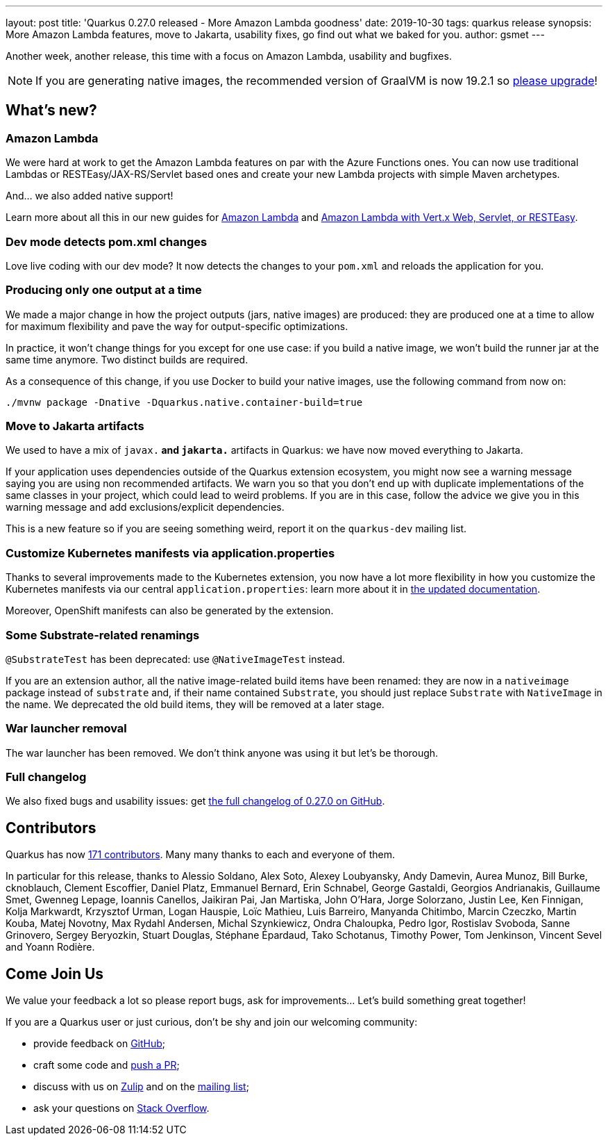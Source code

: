 ---
layout: post
title: 'Quarkus 0.27.0 released - More Amazon Lambda goodness'
date: 2019-10-30
tags: quarkus release
synopsis: More Amazon Lambda features, move to Jakarta, usability fixes, go find out what we baked for you.
author: gsmet
---

Another week, another release, this time with a focus on Amazon Lambda, usability and bugfixes.

[NOTE]
====
If you are generating native images, the recommended version of GraalVM is now 19.2.1 so https://www.graalvm.org/downloads/[please upgrade]!
====

== What's new?

=== Amazon Lambda

We were hard at work to get the Amazon Lambda features on par with the Azure Functions ones. You can now use traditional Lambdas or RESTEasy/JAX-RS/Servlet based ones and create your new Lambda projects with simple Maven archetypes.

And... we also added native support!

Learn more about all this in our new guides for link:/guides/amazon-lambda-guide[Amazon Lambda] and link:/guides/amazon-lambda-http-guide[Amazon Lambda with Vert.x Web, Servlet, or RESTEasy].

=== Dev mode detects pom.xml changes

Love live coding with our dev mode? It now detects the changes to your `pom.xml` and reloads the application for you.

=== Producing only one output at a time

We made a major change in how the project outputs (jars, native images) are produced: they are produced one at a time to allow for maximum flexibility and pave the way for output-specific optimizations.

In practice, it won't change things for you except for one use case: if you build a native image, we won't build the runner jar at the same time anymore. Two distinct builds are required.

As a consequence of this change, if you use Docker to build your native images, use the following command from now on:

[source,shell]
----
./mvnw package -Dnative -Dquarkus.native.container-build=true
----

=== Move to Jakarta artifacts

We used to have a mix of `javax.*` and `jakarta.*` artifacts in Quarkus: we have now moved everything to Jakarta.

If your application uses dependencies outside of the Quarkus extension ecosystem, you might now see a warning message saying you are using non recommended artifacts. We warn you so that you don't end up with duplicate implementations of the same classes in your project, which could lead to weird problems. If you are in this case, follow the advice we give you in this warning message and add exclusions/explicit dependencies.

This is a new feature so if you are seeing something weird, report it on the `quarkus-dev` mailing list.

=== Customize Kubernetes manifests via application.properties

Thanks to several improvements made to the Kubernetes extension, you now have a lot more flexibility in how you customize the Kubernetes manifests via our central `application.properties`: learn more about it in link:/guides/kubernetes-resources[the updated documentation].

Moreover, OpenShift manifests can also be generated by the extension.

=== Some Substrate-related renamings

`@SubstrateTest` has been deprecated: use `@NativeImageTest` instead.

If you are an extension author, all the native image-related build items have been renamed: they are now in a `nativeimage` package instead of `substrate` and, if their name contained `Substrate`, you should just replace `Substrate` with `NativeImage` in the name.
We deprecated the old build items, they will be removed at a later stage.

=== War launcher removal

The war launcher has been removed. We don't think anyone was using it but let's be thorough.

=== Full changelog

We also fixed bugs and usability issues: get https://github.com/quarkusio/quarkus/releases/tag/0.27.0[the full changelog of 0.27.0 on GitHub].

== Contributors

Quarkus has now https://github.com/quarkusio/quarkus/graphs/contributors[171 contributors].
Many many thanks to each and everyone of them.

In particular for this release, thanks to Alessio Soldano, Alex Soto, Alexey Loubyansky, Andy Damevin, Aurea Munoz, Bill Burke, cknoblauch, Clement Escoffier, Daniel Platz, Emmanuel Bernard, Erin Schnabel, George Gastaldi, Georgios Andrianakis, Guillaume Smet, Gwenneg Lepage, Ioannis Canellos, Jaikiran Pai, Jan Martiska, John O'Hara, Jorge Solorzano, Justin Lee, Ken Finnigan, Kolja Markwardt, Krzysztof Urman, Logan Hauspie, Loïc Mathieu, Luis Barreiro, Manyanda Chitimbo, Marcin Czeczko, Martin Kouba, Matej Novotny, Max Rydahl Andersen, Michal Szynkiewicz, Ondra Chaloupka, Pedro Igor, Rostislav Svoboda, Sanne Grinovero, Sergey Beryozkin, Stuart Douglas, Stéphane Épardaud, Tako Schotanus, Timothy Power, Tom Jenkinson, Vincent Sevel and Yoann Rodière.

== Come Join Us

We value your feedback a lot so please report bugs, ask for improvements... Let's build something great together!

If you are a Quarkus user or just curious, don't be shy and join our welcoming community:

 * provide feedback on https://github.com/quarkusio/quarkus/issues[GitHub];
 * craft some code and https://github.com/quarkusio/quarkus/pulls[push a PR];
 * discuss with us on https://quarkusio.zulipchat.com/[Zulip] and on the https://groups.google.com/d/forum/quarkus-dev[mailing list];
 * ask your questions on https://stackoverflow.com/questions/tagged/quarkus[Stack Overflow].

